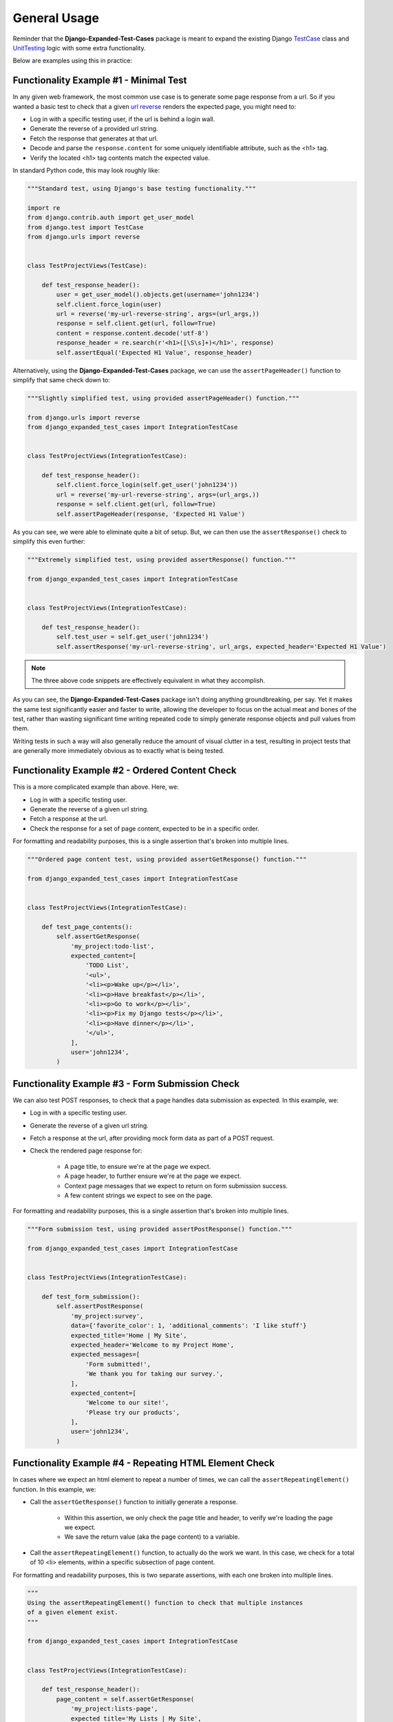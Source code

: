 General Usage
*************

Reminder that the **Django-Expanded-Test-Cases** package is meant to expand the
existing Django
`TestCase <https://docs.djangoproject.com/en/dev/topics/testing/overview/>`_
class and
`UnitTesting <https://docs.python.org/3/library/unittest.html>`_
logic with some extra functionality.

Below are examples using this in practice:


Functionality Example #1 - Minimal Test
=======================================

In any given web framework, the most common use case is to generate some page
response from a url. So if you wanted a basic test to check that a given
`url reverse <https://docs.djangoproject.com/en/4.0/ref/urlresolvers/#reverse>`_
renders the expected page, you might need to:

* Log in with a specific testing user, if the url is behind a login wall.
* Generate the reverse of a provided url string.
* Fetch the response that generates at that url.
* Decode and parse the ``response.content`` for some uniquely identifiable
  attribute, such as the <h1> tag.
* Verify the located <h1> tag contents match the expected value.

In standard Python code, this may look roughly like:

.. code:: python

    """Standard test, using Django's base testing functionality."""

    import re
    from django.contrib.auth import get_user_model
    from django.test import TestCase
    from django.urls import reverse


    class TestProjectViews(TestCase):

        def test_response_header():
            user = get_user_model().objects.get(username='john1234')
            self.client.force_login(user)
            url = reverse('my-url-reverse-string', args=(url_args,))
            response = self.client.get(url, follow=True)
            content = response.content.decode('utf-8')
            response_header = re.search(r'<h1>([\S\s]+)</h1>', response)
            self.assertEqual('Expected H1 Value', response_header)


Alternatively, using the **Django-Expanded-Test-Cases** package, we can use the
``assertPageHeader()`` function to simplify that same check down to:

.. code:: python

    """Slightly simplified test, using provided assertPageHeader() function."""

    from django.urls import reverse
    from django_expanded_test_cases import IntegrationTestCase


    class TestProjectViews(IntegrationTestCase):

        def test_response_header():
            self.client.force_login(self.get_user('john1234'))
            url = reverse('my-url-reverse-string', args=(url_args,))
            response = self.client.get(url, follow=True)
            self.assertPageHeader(response, 'Expected H1 Value')

As you can see, we were able to eliminate quite a bit of setup. But, we can
then use the ``assertResponse()`` check to simplify this even further:

.. code:: python

    """Extremely simplified test, using provided assertResponse() function."""

    from django_expanded_test_cases import IntegrationTestCase


    class TestProjectViews(IntegrationTestCase):

        def test_response_header():
            self.test_user = self.get_user('john1234')
            self.assertResponse('my-url-reverse-string', url_args, expected_header='Expected H1 Value')


.. note::

    The three above code snippets are effectively equivalent in what they
    accomplish.

As you can see, the **Django-Expanded-Test-Cases** package isn't doing anything
groundbreaking, per say. Yet it makes the same test significantly easier and
faster to write, allowing the developer to focus on the actual meat and bones
of the test, rather than wasting significant time writing repeated code to
simply generate response objects and pull values from them.

Writing tests in such a way will also generally reduce the amount of visual
clutter in a test, resulting in project tests that are generally more
immediately obvious as to exactly what is being tested.


Functionality Example #2 - Ordered Content Check
================================================

This is a more complicated example than above. Here, we:

* Log in with a specific testing user.
* Generate the reverse of a given url string.
* Fetch a response at the url.
* Check the response for a set of page content, expected to be in a specific
  order.

For formatting and readability purposes, this is a single assertion that's
broken into multiple lines.


.. code:: python

    """Ordered page content test, using provided assertGetResponse() function."""

    from django_expanded_test_cases import IntegrationTestCase


    class TestProjectViews(IntegrationTestCase):

        def test_page_contents():
            self.assertGetResponse(
                'my_project:todo-list',
                expected_content=[
                    'TODO List',
                    '<ul>',
                    '<li><p>Wake up</p></li>',
                    '<li><p>Have breakfast</p></li>',
                    '<li><p>Go to work</p></li>',
                    '<li><p>Fix my Django tests</p></li>',
                    '<li><p>Have dinner</p></li>',
                    '</ul>',
                ],
                user='john1234',
            )


Functionality Example #3 - Form Submission Check
================================================

We can also test POST responses, to check that a page handles data submission as
expected. In this example, we:

* Log in with a specific testing user.
* Generate the reverse of a given url string.
* Fetch a response at the url, after providing mock form data as part of a POST
  request.
* Check the rendered page response for:

    * A page title, to ensure we're at the page we expect.
    * A page header, to further ensure we're at the page we expect.
    * Context page messages that we expect to return on form submission success.
    * A few content strings we expect to see on the page.

For formatting and readability purposes, this is a single assertion that's
broken into multiple lines.


.. code:: python

    """Form submission test, using provided assertPostResponse() function."""

    from django_expanded_test_cases import IntegrationTestCase


    class TestProjectViews(IntegrationTestCase):

        def test_form_submission():
            self.assertPostResponse(
                'my_project:survey',
                data={'favorite_color': 1, 'additional_comments': 'I like stuff'}
                expected_title='Home | My Site',
                expected_header='Welcome to my Project Home',
                expected_messages=[
                    'Form submitted!',
                    'We thank you for taking our survey.',
                ],
                expected_content=[
                    'Welcome to our site!',
                    'Please try our products',
                ],
                user='john1234',
            )


Functionality Example #4 - Repeating HTML Element Check
=======================================================

In cases where we expect an html element to repeat a number of times, we can
call the ``assertRepeatingElement()`` function. In this example, we:

* Call the ``assertGetResponse()`` function to initially generate a response.

    * Within this assertion, we only check the page title and header, to verify
      we're loading the page we expect.
    * We save the return value (aka the page content) to a variable.

* Call the ``assertRepeatingElement()`` function, to actually do the work we
  want.
  In this case, we check for a total of 10 <li> elements, within a specific
  subsection of page content.


For formatting and readability purposes, this is two separate assertions, with
each one broken into multiple lines.


.. code:: python

    """
    Using the assertRepeatingElement() function to check that multiple instances
    of a given element exist.
    """

    from django_expanded_test_cases import IntegrationTestCase


    class TestProjectViews(IntegrationTestCase):

        def test_response_header():
            page_content = self.assertGetResponse(
                'my_project:lists-page',
                expected_title='My Lists | My Site',
                expected_header='Header for Lists Page',
                user='john1234',
            )
            assertRepeatingElement(
                page_content,
                '<li>',
                10,
                content_starts_after="<h3>John's List</h3>",
                content_ends_before='<footer>',
            )


.. note::
    There are many ways to call/generate the initial response content. We don't
    necessarily have to call any of ETC's ``assertResponse()`` functions here.
    We only do so out of convenience, as it's a quick and easy way to get
    response content output for any given page in our project.


Debug Output Overview
=====================

.. warning::

    While this project can function with ``manage.py test``, the debug output
    functionality will send content to the console on every test, regardless of
    pass or fail, leading to an overwhelming amount of output. Instead, we
    **strongly** recommend that you consider using PyTest to run tests, as
    it tends to handle this debug output better.

    For an explanation of why this is, see our note on
    :doc:`Testing Environments <quickstart>`.


Any testing responses that were generated via the **Django-Expanded-Test-Cases**
assertions and classes can automatically output response debug information, in
an attempt to make it faster to troubleshoot failing tests (This functionality
can be toggled via the ``DJANGO_EXPANDED_TESTCASES_DEBUG_PRINT`` setting. See
:doc:`configuration/general` for details.)


As result, helpful information is immediately visible in the console, after any
test failure, allowing immediate feedback as to what actually rendered during
the testing assertions. This can make test troubleshooting and cleaning up
take significantly less time, and be overall less cumbersome to troubleshoot
when they inevitably do fail.


Debug Output Example
--------------------

TODO: Give example of debug output.
